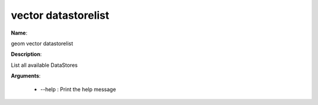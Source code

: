 vector datastorelist
====================

**Name**:

geom vector datastorelist

**Description**:

List all available DataStores

**Arguments**:

   * --help : Print the help message